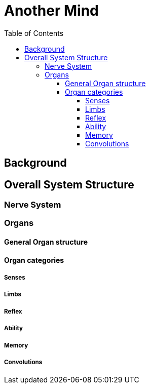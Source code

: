 = Another Mind
:toc:
:toclevels: 5

== Background

== Overall System Structure

=== Nerve System

=== Organs

==== General Organ structure

==== Organ categories

===== Senses

===== Limbs

===== Reflex

===== Ability

===== Memory

===== Convolutions
